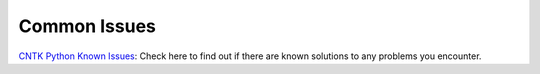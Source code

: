 Common Issues
=============

.. _`CNTK Python Known Issues`: https://github.com/Microsoft/CNTK/wiki/CNTK-Python-known-issues-and-limitations

`CNTK Python Known Issues`_: Check here to find out if there are known solutions to any problems you encounter.


